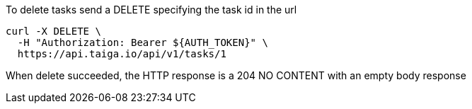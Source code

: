 To delete tasks send a DELETE specifying the task id in the url

[source,bash]
----
curl -X DELETE \
  -H "Authorization: Bearer ${AUTH_TOKEN}" \
  https://api.taiga.io/api/v1/tasks/1
----

When delete succeeded, the HTTP response is a 204 NO CONTENT with an empty body response
